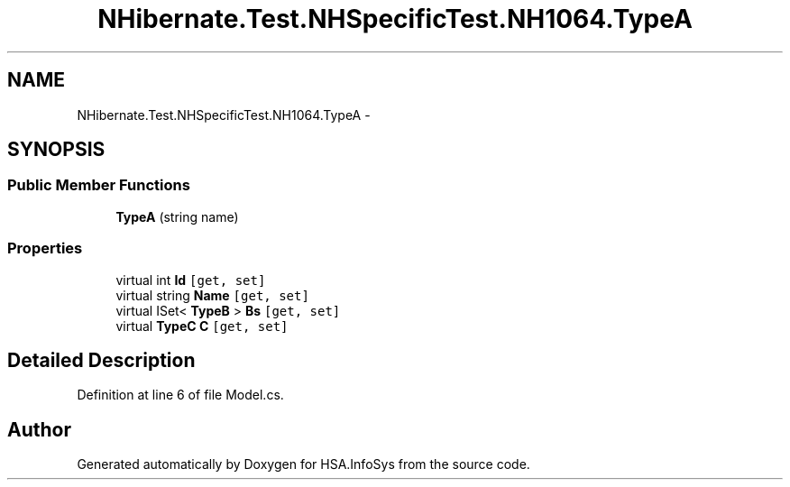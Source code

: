 .TH "NHibernate.Test.NHSpecificTest.NH1064.TypeA" 3 "Fri Jul 5 2013" "Version 1.0" "HSA.InfoSys" \" -*- nroff -*-
.ad l
.nh
.SH NAME
NHibernate.Test.NHSpecificTest.NH1064.TypeA \- 
.SH SYNOPSIS
.br
.PP
.SS "Public Member Functions"

.in +1c
.ti -1c
.RI "\fBTypeA\fP (string name)"
.br
.in -1c
.SS "Properties"

.in +1c
.ti -1c
.RI "virtual int \fBId\fP\fC [get, set]\fP"
.br
.ti -1c
.RI "virtual string \fBName\fP\fC [get, set]\fP"
.br
.ti -1c
.RI "virtual ISet< \fBTypeB\fP > \fBBs\fP\fC [get, set]\fP"
.br
.ti -1c
.RI "virtual \fBTypeC\fP \fBC\fP\fC [get, set]\fP"
.br
.in -1c
.SH "Detailed Description"
.PP 
Definition at line 6 of file Model\&.cs\&.

.SH "Author"
.PP 
Generated automatically by Doxygen for HSA\&.InfoSys from the source code\&.
